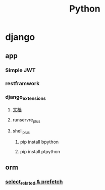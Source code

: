 #+TITLE: Python


* django
** app
*** Simple JWT
*** restframwork
*** django_extensions
**** [[https://django-extensions-zh.readthedocs.io/zh_CN/latest/][文档]]
**** runservre_plus
**** shell_plus
***** pip install bpython
***** pip install ptpython
** orm
*** [[https://www.cnblogs.com/michael9/p/13797403.html][select_related & prefetch]]

